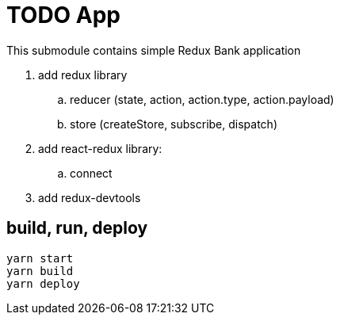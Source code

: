 = TODO App

This submodule contains simple Redux Bank application

. add redux library
.. reducer (state, action, action.type, action.payload)
.. store (createStore, subscribe, dispatch)
. add react-redux library:
.. connect
. add redux-devtools

== build, run, deploy

[source,bash]
yarn start
yarn build
yarn deploy

